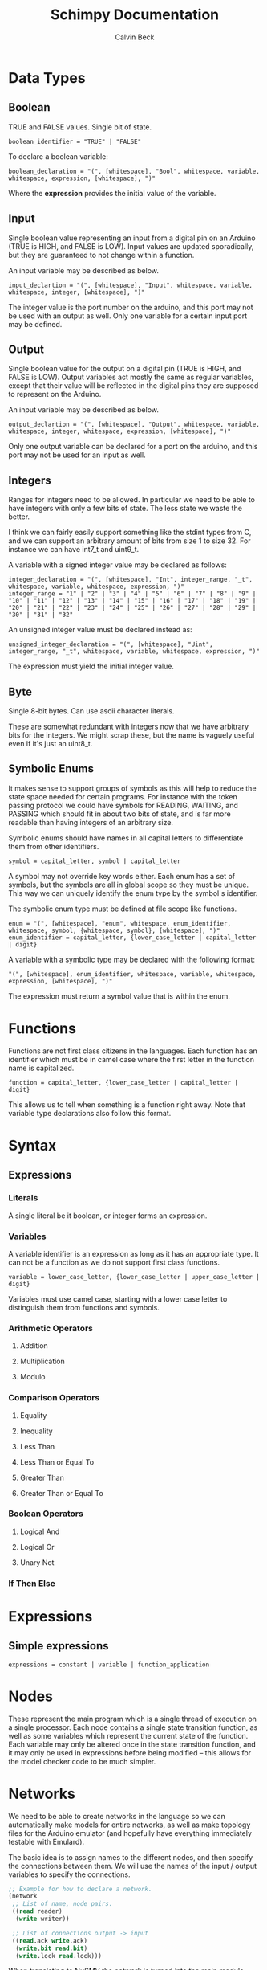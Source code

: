 #+TITLE: Schimpy Documentation
#+AUTHOR: Calvin Beck
#+OPTIONS: ^:{}

* Data Types
** Boolean
   TRUE and FALSE values. Single bit of state.

   #+BEGIN_SRC bnf
     boolean_identifier = "TRUE" | "FALSE"
   #+END_SRC

   To declare a boolean variable:

   #+BEGIN_SRC bnf
     boolean_declaration = "(", [whitespace], "Bool", whitespace, variable, whitespace, expression, [whitespace], ")"
   #+END_SRC

   Where the *expression* provides the initial value of the variable.
** Input
   Single boolean value representing an input from a digital pin on an
   Arduino (TRUE is HIGH, and FALSE is LOW). Input values are updated
   sporadically, but they are guaranteed to not change within a
   function.

   An input variable may be described as below.

   #+BEGIN_SRC bnf
     input_declartion = "(", [whitespace], "Input", whitespace, variable, whitespace, integer, [whitespace], ")"
   #+END_SRC

   The integer value is the port number on the arduino, and this port
   may not be used with an output as well. Only one variable for a
   certain input port may be defined.
** Output
   Single boolean value for the output on a digital pin (TRUE is HIGH,
   and FALSE is LOW). Output variables act mostly the same as regular
   variables, except that their value will be reflected in the digital
   pins they are supposed to represent on the Arduino.

   An input variable may be described as below.

   #+BEGIN_SRC bnf
     output_declartion = "(", [whitespace], "Output", whitespace, variable, whitespace, integer, whitespace, expression, [whitespace], ")"
   #+END_SRC

   Only one output variable can be declared for a port on the arduino,
   and this port may not be used for an input as well.
** Integers
   Ranges for integers need to be allowed. In particular we need to be
   able to have integers with only a few bits of state. The less state
   we waste the better.

   I think we can fairly easily support something like the stdint
   types from C, and we can support an arbitrary amount of bits from
   size 1 to size 32. For instance we can have int7_t and uint9_t.

   A variable with a signed integer value may be declared as follows:

   #+BEGIN_SRC bnf
     integer_declaration = "(", [whitespace], "Int", integer_range, "_t", whitespace, variable, whitespace, expression, ")"
     integer_range = "1" | "2" | "3" | "4" | "5" | "6" | "7" | "8" | "9" | "10" | "11" | "12" | "13" | "14" | "15" | "16" | "17" | "18" | "19" | "20" | "21" | "22" | "23" | "24" | "25" | "26" | "27" | "28" | "29" | "30" | "31" | "32"
   #+END_SRC

   An unsigned integer value must be declared instead as:

   #+BEGIN_SRC bnf
     unsigned_integer_declaration = "(", [whitespace], "Uint", integer_range, "_t", whitespace, variable, whitespace, expression, ")"
   #+END_SRC

   The expression must yield the initial integer value.
** Byte
   Single 8-bit bytes. Can use ascii character literals.

   These are somewhat redundant with integers now that we have
   arbitrary bits for the integers. We might scrap these, but the name
   is vaguely useful even if it's just an uint8_t.
** Symbolic Enums
   It makes sense to support groups of symbols as this will help to
   reduce the state space needed for certain programs. For instance
   with the token passing protocol we could have symbols for READING,
   WAITING, and PASSING which should fit in about two bits of state,
   and is far more readable than having integers of an arbitrary size.

   Symbolic enums should have names in all capital letters to
   differentiate them from other identifiers.

   #+BEGIN_SRC bnf
     symbol = capital_letter, symbol | capital_letter
   #+END_SRC

   A symbol may not override key words either. Each enum has a set of
   symbols, but the symbols are all in global scope so they must be
   unique. This way we can uniquely identify the enum type by the
   symbol's identifier.

   The symbolic enum type must be defined at file scope like
   functions.

   #+BEGIN_SRC bnf
     enum = "(", [whitespace], "enum", whitespace, enum_identifier, whitespace, symbol, {whitespace, symbol}, [whitespace], ")"
     enum_identifier = capital_letter, {lower_case_letter | capital_letter | digit}
   #+END_SRC

   A variable with a symbolic type may be declared with the following format:

   #+BEGIN_SRC bnf
     "(", [whitespace], enum_identifier, whitespace, variable, whitespace, expression, [whitespace], ")"
   #+END_SRC

   The expression must return a symbol value that is within the enum.
* Functions
  Functions are not first class citizens in the languages. Each
  function has an identifier which must be in camel case where the
  first letter in the function name is capitalized.

  #+BEGIN_SRC bnf
    function = capital_letter, {lower_case_letter | capital_letter | digit}
  #+END_SRC

  This allows us to tell when something is a function right away. Note
  that variable type declarations also follow this format.
* Syntax
** Expressions
*** Literals
    A single literal be it boolean, or integer forms an expression.
*** Variables
    A variable identifier is an expression as long as it has an
    appropriate type. It can not be a function as we do not support
    first class functions.

    #+BEGIN_SRC bnf
      variable = lower_case_letter, {lower_case_letter | upper_case_letter | digit}
    #+END_SRC

    Variables must use camel case, starting with a lower case letter
    to distinguish them from functions and symbols.
*** Arithmetic Operators
**** Addition
**** Multiplication
**** Modulo
*** Comparison Operators
**** Equality
**** Inequality
**** Less Than
**** Less Than or Equal To
**** Greater Than
**** Greater Than or Equal To
*** Boolean Operators
**** Logical And
**** Logical Or
**** Unary Not
*** If Then Else
* Expressions
** Simple expressions
   #+BEGIN_SRC bnf
     expressions = constant | variable | function_application
   #+END_SRC
* Nodes
  These represent the main program which is a single thread of
  execution on a single processor. Each node contains a single state
  transition function, as well as some variables which represent the
  current state of the function. Each variable may only be altered
  once in the state transition function, and it may only be used in
  expressions before being modified -- this allows for the model
  checker code to be much simpler.
* Networks
  We need to be able to create networks in the language so we can
  automatically make models for entire networks, as well as make
  topology files for the Arduino emulator (and hopefully have
  everything immediately testable with Emulard).

  The basic idea is to assign names to the different nodes, and then
  specify the connections between them. We will use the names of the
  input / output variables to specify the connections.

  #+BEGIN_SRC lisp
    ;; Example for how to declare a network.
    (network
     ;; List of name, node pairs.
     ((read reader)
      (write writer))
    
     ;; List of connections output -> input
     ((read.ack write.ack)
      (write.bit read.bit)
      (write.lock read.lock)))
  #+END_SRC

  When translating to NuSMV the network is turned into the main
  module, while the individual nodes are made into their own modules
  which are instantiated within the main module.
* Macros
  Macros are essentially function calls, but when the model checking
  code is generated they are expanded into single expressions. As a
  result they can not be recursive, although they can call other
  macros.

  The advantage of using macros instead of functions is that they
  don't introduce any extra state. When you use functions, which can
  be recursive, we have to keep track of which function we are
  currently executing. Each function call will take an additional step
  in the model checker as well (which will affect specifications),
  whereas a macro will not. Macros will also guarantee referential
  transparency -- if they are called with the same arguments they will
  result in the same values.

  Note that the code that results from expanding a macro will result
  in the same restrictions that all other code will have, but
  otherwise they may be called in any place in the code. Functions are
  somewhat more restricted and may only be called in the tail, this
  prevents the model checking code from having to account for return
  positions.
** Scope
   Macros have the same scoping that functions do.
** Return Values
   Macros may return a list of values, but may only have one possible
   return type.
* Functions
  Functions are not expanded, and they might not be pure as the
  outputs and inputs are essentially pass by reference.
** Return Values
   Return values are completely necessary for functions because
   otherwise you can not return anything you read! This is complicated
   by the model needing to keep track of which variable to store the
   return value in.

   In NuSMV it is possible to implement function calls as modules, and
   use a "return value" variable in the module, as well as some
   boolean variable to represent when a function is done. By doing
   this we can just copy the module's return value into any variable
   that receives the functions value once the module is marked as
   being "done".
** Function Calling
*** Non-Recursive Functions
    In most cases you should try to use macros when you don't need to
    use recursion with functions. Macros can give you much of the same
    benefits, but they have the advantage of not requiring any
    additional state. While these may not be nearly as useful as their
    recursive counterparts our discussion of functions starts here for
    simplicity.

    The main difference between a non-recursive function and a macro
    is that the function can actually perform some I/O. A function
    call will cause input values to be read, and allow for all outputs
    to be written to.

    Since these functions are basically beefier macros we can call
    them from almost anywhere within another function. The one
    restriction is that all I/O must be done before any other function
    calls. The reason for this is that a function call can cause
    modifications to the I/O variables, so when the function returns
    they will not be in the same state as before. In fact any function
    that is not itself recursive may call any function in this manner
    whether or not the other function is recursive.

**** Multiple Calls
    A problem occurs when the same function is called multiple times
    in a function. For instance if we have an expression

    #+BEGIN_SRC lisp
      (eq (fact 0) (fact 1))
    #+END_SRC

    Then we will need additional storage to hold one of the results
    from the factorial computation while the second factorial
    computation is being performed. We need to know when exactly an
    additional temporary variable is necessary.

    It is clear that it is not always a necessity when a function is
    called multiple times, for instance in the expression:

    #+BEGIN_SRC lisp
      (if (eq 6 (fact 3)) (fact 0) (fact 1))
    #+END_SRC

    No additional state is necessary. The additional state is only
    necessary when we have to immediately perform operations on
    multiple results from the same function call, when the results for
    the function call are not stored in any additional variables
    beforehand.

    So, this means that when we have multiple branches of computation
    that each call a function once we don't need any additional
    state. Furthermore if we have, for instance, something like:

    #+BEGIN_SRC lisp
      (if true (eq (fact 0) (fact 1)) (eq (fact 1) (fact 2)))
    #+END_SRC

    Then while each branch needs a temporary variable to store a
    result from fact only one temporary variable is necessary since
    the computations may not occur at the same time.

    We need to, therefore, figure out how many times a function is
    called in each simple expression. The number of temporary
    variables needed for a function call is thus given by the largest
    number of times a function call can occur in a simple expression
    minus one (since one of the results can just be from the functions
    return value).

    There is actually another bad case, though. Suppose we have
    something like...
    
    #+BEGIN_SRC lisp
      (define (g x)
        (f (* 2 x)))
       
      (eq (f 1) (g 2))
    #+END_SRC

    Then while this would be fine were we to evaluate *g* first, and
    then *f* a problem occurs when we call *f* first and then *g*. If
    we call *f* before *g* we store the result of *f* only in the
    return variable for the *f* module, but then when we calculate
    *g* this return is overwritten.

    Thus we actually have to check all possible functions that can be
    called from our functions, and then add temporary variables
    accordingly. It's also possible to optimize the order.

**** TODO Outputs
     There is a problem with using outputs with functions -- it is not
     clear when to modify the output. This doesn't affect inputs
     because we are just grabbing the value for the inputs, not
     writing to them.

     The easiest solution is probably to keep track of output in
     separate variables and assign them like return values... However,
     this will be delayed. Thus this solution is not viable --
     protocols that rely on switching outputs and waiting for certain
     inputs can not be written within functions in this case.

     A better solution is to add next values in the NuSMV translation
     as though output was just another argument / variable in the
     function's NuSMV module. The translation here isn't really any
     different, however this can not go inside of the module (it must
     go inside the node's module which defines the output in the first
     place), and then it must be appropriately guarded within a case
     statement (output may be modified in many different
     functions). Things we have to check for in the guard:

     - The function is being called where output is an argument
     - The function is currently computing.
     - Argument check

     These are actually the same conditions as any variable within the
     function -- the only difference is that the outputs the function
     is called with can be different (the function can be given
     different arguments)... So, we need to perform the argument check
     for output as well.

*** Recursive Functions
    Any function which calls itself must do so in a tail recursive
    fashion. A function may not indirectly recurse (e.g., *f* calls
    *g* which in turn calls *f*, because the previous state of *f*
    will still be needed).

    Otherwise the exact same restrictions for non-recursive functions
    holds.
* Examples
  Currently working on some examples for the language to figure out
  any oddities with the language, as well as how things should be
  translated.
** Communication
   Working on some communication examples. Want to show that it can be
   easy to write a little bit communication protocol that can share
   bytes and be reused easily. This was a problem with the previous
   iteration of the language.
*** Protocol
    The protocol in question involves a reader and a writer connected
    over a three bit channel. The connection is one way. The three
    channels are called *bit* (this is the data bit), *lock*, and
    *ack*. *bit* and *lock* communicate a single digital value from the
    writer to the reader. *ack* is used to send acknowledgments from
    the reader to the writer. The general idea is as follows:

    - The writer sets *bit*, and then sets *lock* to say "hey, there
      is a bit to read!"
    - The reader then looks at the value of *bit* and stores it. The
      reader then says "okay, got it!" by setting *ack*.
    - The reader then waits for the writer to unset *lock*. This is
      how the writer acknowledges that the reader has in fact gotten
      the value for bit.
    - The writer then waits for the reader to unset *ack*, which means
      that the reader is now in the position to accept more bits.

    This may then be repeated in order to read multiple bits in.
*** Reader
    Implemented in [[./examples/communication/reader.el][reader.el]], and an example NuSMV translation is given in [[./examples/communication/reader.smv][reader.smv]]

    One problem that came up is that I initially had this:

    #+BEGIN_SRC lisp
      ;; All this does is constantly read bytes
      (node reader
            ;; Port numbers below...
            (let ((byte (read_byte 2 3 4 8)))))
    #+END_SRC

    But in this case the initial value of "byte" isn't really well
    defined. There should probably be a rule that the value in a let
    binding must simplify down to a single expression. That is, it can
    be a macro call, a constant value, or maybe even defined as being
    another variable within the scope, but it may not be the value of
    a function call.

    It is also clear that nodes will need to have some state variables
    which can be modified. I think this is reasonable -- they are
    essentially the main variables describing the state of the FSM.

    This was changed to:

    #+BEGIN_SRC lisp
      ;; All this does is constantly read bytes
      (node reader
            ;; State variables are declared first with an initial
            ;; value. These may change after each iteration.
            ((byte our_byte) 0)
      
            ;; Port numbers below...
            (set our_byte (read_byte 2 3 4 8)))
    #+END_SRC

    So, now we declare state variables with an initial value, and can
    change them with "set".

    With how this is set up it may be difficult to know which pins are
    outputs... We should probably have to declare I/O pins,
    actually. Who knows if a pin is being used for input or output
    otherwise! So perhaps we should write nodes more like:

    #+BEGIN_SRC lisp
      ;; All this does is constantly read bytes
      (node reader
            ;; State variables are declared first with an initial
            ;; value. These may change after each iteration.
            (((byte our_byte) 0)
             ((input bit 2))  ; Initial values don't make sense for inputs.
             ((input lock 3))
             ((output ack 4) false))
      
            ;; Port numbers below...
            (set our_byte (read_byte bit lock ack 8)))
    #+END_SRC

    Where any I/O that the node uses must be declared within the
    node. Note that when we are reading in bytes we must use tail
    recursion!
*** Writer
    Implemented in [[./examples/communication/writer.el][writer.el]], and an example NuSMV translation is given in [[./examples/communication/writer.smv][writer.smv]]

    Writer is very similar to reader. One problem that came up was
    functions that just do I/O and don't have anything of value to
    return. For now the return values are just "()", which is the
    empty list.
** Factorial
   Factorial is a simple program to demonstrate tail call
   recursion. With tail call recursion "stack frames" can be reused,
   so no extra state is necessary.
* Some Assumptions
  - We will assume that numbers are completely random, which is not
    necessarily the case and may cause infinite arbitration in certain
    protocols (e.g., the token passing protocol).
  - Anything that occurs within a single state is atomic. For example
    in a single function call multiple outputs may be changed at
    once. In reality there will be a small delay between the changes
    in the outputs. This probably won't have any affect on anything,
    but it could potentially be an issue in the simple bit
    communication protocol if we set the data bit, and the lock bit in
    the same function.
  - There is an assumption that the single bit channels will always be
    read correctly.
